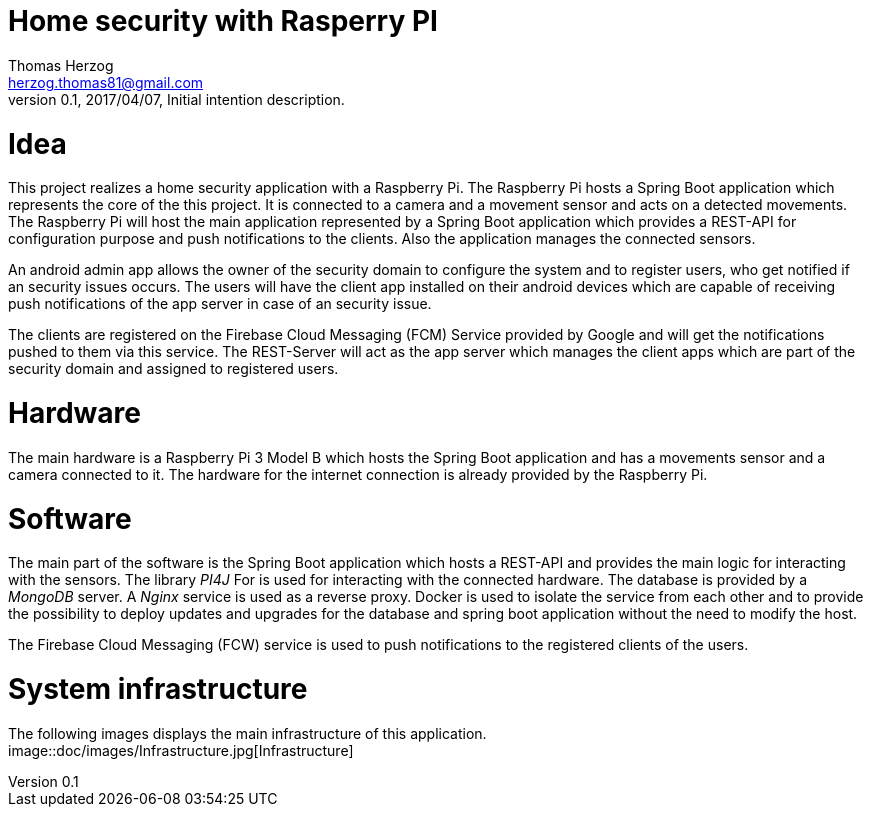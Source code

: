 Home security with Rasperry PI
==============================
Thomas Herzog <herzog.thomas81@gmail.com>
v0.1, 2017/04/07, Initial intention description.

# Idea
This project realizes a home security application with a Raspberry Pi.
The Raspberry Pi hosts a Spring Boot application which represents the core of the
this project. It is connected to a camera and a movement sensor and acts on a detected
movements. The Raspberry Pi will host the main application represented by a Spring Boot
application which provides a REST-API for configuration purpose and push notifications to the clients.
Also the application manages the connected sensors. +

An android admin app allows the owner of the security domain to configure the  system and to register
users, who get notified if an security issues occurs. The users will have the client app
installed on their android devices which are capable of receiving push notifications of the app server
in case of an security issue. +

The clients are registered on the Firebase Cloud Messaging (FCM) Service provided by Google
and will get the notifications pushed to them via this service. The REST-Server will act
as the app server which manages the client apps which are part of the security domain and assigned
to registered users. +

# Hardware
The main hardware is a Raspberry Pi 3 Model B which hosts the Spring Boot application and has a movements sensor
and a camera connected to it. The hardware for the internet connection is already provided by the
Raspberry Pi.

# Software
The main part of the software is the Spring Boot application which hosts a REST-API and provides the main logic
for interacting with the sensors. The library __PI4J__ For is used for interacting with the connected hardware.
The database is provided by a __MongoDB__ server. A __Nginx__ service is used as a reverse proxy. Docker is used to isolate the service from each other and
to provide the possibility to deploy updates and upgrades for the database and spring boot application without the need to modify the host. +

The Firebase Cloud Messaging (FCW) service is used to push notifications to the registered clients of the users.

# System infrastructure
The following images displays the main infrastructure of this application. +
image::doc/images/Infrastructure.jpg[Infrastructure]
